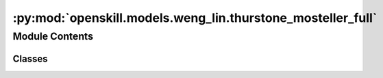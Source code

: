 :py:mod:`openskill.models.weng_lin.thurstone_mosteller_full`
============================================================

.. py:module:: openskill.models.weng_lin.thurstone_mosteller_full

.. autoapi-nested-parse::

   Thurstone-Mosteller Full Pairing Model

   Specific classes and functions for the Thurstone-Mosteller Full Pairing model.



Module Contents
---------------

Classes
~~~~~~~

.. autoapisummary::

   openskill.models.weng_lin.thurstone_mosteller_full.ThurstoneMostellerFull
   openskill.models.weng_lin.thurstone_mosteller_full.ThurstoneMostellerFullRating




.. py:class:: ThurstoneMostellerFull(mu = 25.0, sigma = 25.0 / 3.0, beta = 25.0 / 6.0, kappa = 0.0001, gamma = _gamma, tau = 25.0 / 300.0, limit_sigma = False, balance = False)


   Algorithm 3 by :cite:t:`JMLR:v12:weng11a`

   The Thurstone-Mosteller with Full Pairing model assumes a single
   scalar value to represent player performance and enables rating updates
   based on match outcomes. Additionally, it employs a maximum likelihood
   estimation approach to estimate the ratings of players as per the
   observed outcomes. These assumptions contribute to the model's ability
   to estimate ratings accurately and provide a well-founded ranking
   of players.

   :param mu: Represents the initial belief about the skill of
              a player before any matches have been played. Known
              mostly as the mean of the Gaussian prior distribution.

              *Represented by:* :math:`\mu`

   :param sigma: Standard deviation of the prior distribution of player.

                 *Represented by:* :math:`\sigma = \frac{\mu}{z}`
                 where :math:`z` is an integer that represents the
                 variance of the skill of a player.


   :param beta: Hyperparameter that determines the level of uncertainty
                or variability present in the prior distribution of
                ratings.

                *Represented by:* :math:`\beta = \frac{\sigma}{2}`

   :param kappa: Arbitrary small positive real number that is used to
                 prevent the variance of the posterior distribution from
                 becoming too small or negative. It can also be thought
                 of as a regularization parameter.

                 *Represented by:* :math:`\kappa`

   :param gamma: Custom function you can pass that must contain 5
                 parameters. The function must return a float or int.

                 *Represented by:* :math:`\gamma`

   :param tau: Additive dynamics parameter that prevents sigma from
               getting too small to increase rating change volatility.

               *Represented by:* :math:`\tau`

   :param limit_sigma: Boolean that determines whether to restrict
                       the value of sigma from increasing.

   :param balance: Boolean that determines whether to emphasize
                   rating outliers.

   .. py:method:: _a(team_ratings)
      :staticmethod:

      Count the number of times a rank appears in the list of team ratings.

      *Represented by:*

      .. math::

         A_q = |\{s: r(s) = r(q)\}|, q = 1,...,k

      :param team_ratings: The whole rating of a list of teams in a game.
      :return: A list of floats.


   .. py:method:: _c(team_ratings)

      Calculate the square root of the collective team sigma.

      *Represented by:*

      .. math::

         c = \Biggl(\sum_{i=1}^k (\sigma_i^2 + \beta^2) \Biggr)

      Algorithm 4: Procedure 3 in :cite:p:`JMLR:v12:weng11a`

      :param team_ratings: The whole rating of a list of teams in a game.
      :return: A number.


   .. py:method:: _calculate_rankings(game, ranks = None)

      Calculates the rankings based on the scores or ranks of the teams.

      It assigns a rank to each team based on their score, with the team with
      the highest score being ranked first.

      :param game: A list of teams, where teams are lists of
                   :class:`ThurstoneMostellerFullRating` objects.

      :param ranks: A list of ranks for each team in the game.

      :return: A list of ranks for each team in the game.


   .. py:method:: _calculate_team_ratings(game, ranks = None, weights = None)

      Get the team ratings of a game.

      :param game: A list of teams, where teams are lists of
                   :class:`ThurstoneMostellerFullRating` objects.

      :param ranks: A list of ranks for each team in the game.

      :param weights: A list of lists of floats, where each inner list
                      represents the contribution of each player to the
                      team's performance. The values should be normalized
                      from 0 to 1.

      :return: A list of :class:`ThurstoneMostellerFullTeamRating` objects.


   .. py:method:: _check_teams(teams)
      :staticmethod:

      Ensure teams argument is valid.

      :param teams: List of lists of ThurstoneMostellerFullRating objects.


   .. py:method:: _sum_q(team_ratings, c)
      :staticmethod:

      Sum up all the values of :code:`mu / c` raised to :math:`e`.

      *Represented by:*

      .. math::

         \sum_{s \in C_q} e^{\theta_s / c}, q=1, ...,k, \text{where } C_q = \{i: r(i) \geq r(q)\}

      Algorithm 4: Procedure 3 in :cite:p:`JMLR:v12:weng11a`

      :param team_ratings: The whole rating of a list of teams in a game.

      :param c: The square root of the collective team sigma.

      :return: A list of floats.


   .. py:method:: create_rating(rating, name = None)
      :staticmethod:

      Create a :class:`ThurstoneMostellerFullRating` object from a list of `mu`
      and `sigma` values.

      :param rating: A list of two values where the first value is the :code:`mu`
                     and the second value is the :code:`sigma`.

      :param name: An optional name for the player.

      :return: A :class:`ThurstoneMostellerFullRating` object created from the list passed in.


   .. py:method:: predict_draw(teams)

      Predict how likely a match up against teams of one or more players
      will draw. This algorithm has a time complexity of
      :math:`\mathcal{0}(n^2)` where 'n' is the number of teams.

      :param teams: A list of two or more teams.
      :return: The odds of a draw.


   .. py:method:: predict_rank(teams)

      Predict the shape of a match outcome. This algorithm has a time
      complexity of :math:`\mathcal{0}(n^2)` where 'n' is the
      number of teams.

      :param teams: A list of two or more teams.
      :return: A list of team ranks with their probabilities.


   .. py:method:: predict_win(teams)

      Predict how likely a match up against teams of one or more players
      will go. This algorithm has a time complexity of
      :math:`\mathcal{0}(n^2)` where 'n' is the number of teams.

      This is a generalization of the algorithm in
      :cite:p:`Ibstedt1322103` to asymmetric n-player n-teams.

      :param teams: A list of two or more teams.
      :return: A list of odds of each team winning.


   .. py:method:: rate(teams, ranks = None, scores = None, weights = None, tau = None, limit_sigma = None)

      Calculate the new ratings based on the given teams and parameters.

      :param teams: A list of teams where each team is a list of
                    :class:`ThurstoneMostellerFullRating` objects.

      :param ranks: A list of floats where the lower values
                    represent winners.

      :param scores: A list of floats where higher values
                    represent winners.

      :param weights: A list of lists of floats, where each inner list
                      represents the contribution of each player to the
                      team's performance.

      :param tau: Additive dynamics parameter that prevents sigma from
                  getting too small to increase rating change volatility.

      :param limit_sigma: Boolean that determines whether to restrict
                          the value of sigma from increasing.

      :return: A list of teams where each team is a list of updated
              :class:`ThurstoneMostellerFullRating` objects.


   .. py:method:: rating(mu = None, sigma = None, name = None)

      Returns a new rating object with your default parameters. The given
      parameters can be overridden from the defaults provided by the main
      model, but is not recommended unless you know what you are doing.

      :param mu: Represents the initial belief about the skill of
                 a player before any matches have been played. Known
                 mostly as the mean of the Gaussian prior distribution.

                 *Represented by:* :math:`\mu`

      :param sigma: Standard deviation of the prior distribution of player.

                    *Represented by:* :math:`\sigma = \frac{\mu}{z}`
                    where :math:`z` is an integer that represents the
                    variance of the skill of a player.

      :param name: Optional name for the player.

      :return: :class:`ThurstoneMostellerFullRating` object



.. py:class:: ThurstoneMostellerFullRating(mu, sigma, name = None)


   Thurstone-Mosteller Full Pairing player rating data.

   This object is returned by the :code:`ThurstoneMostellerFull.rating` method.

   :param mu: Represents the initial belief about the skill of
              a player before any matches have been played. Known
              mostly as the mean of the Gaussian prior distribution.

              *Represented by:* :math:`\mu`

   :param sigma: Standard deviation of the prior distribution of player.

                 *Represented by:* :math:`\sigma = \frac{\mu}{z}`
                 where :math:`z` is an integer that represents the
                 variance of the skill of a player.

   :param name: Optional name for the player.

   .. py:method:: ordinal(z = 3.0, alpha = 1, target = 0)

      A single scalar value that represents the player's skill where their
      true skill is 99.7% likely to be higher.

      :param z: Float that represents the number of standard deviations to subtract
            from the mean. By default, set to 3.0, which corresponds to a
            99.7% confidence interval in a normal distribution.

      :param alpha: Float scaling factor applied to the entire calculation.
                    Adjusts the overall scale of the ordinal value.
                    Defaults to 1.

      :param target: Optional float value used to shift the ordinal value
                     towards a specific target. The shift is adjusted by the
                     alpha scaling factor. Defaults to 0.

      :return: :math:`\alpha \cdot ((\mu - z * \sigma) + \frac{\text{target}}{\alpha})`



